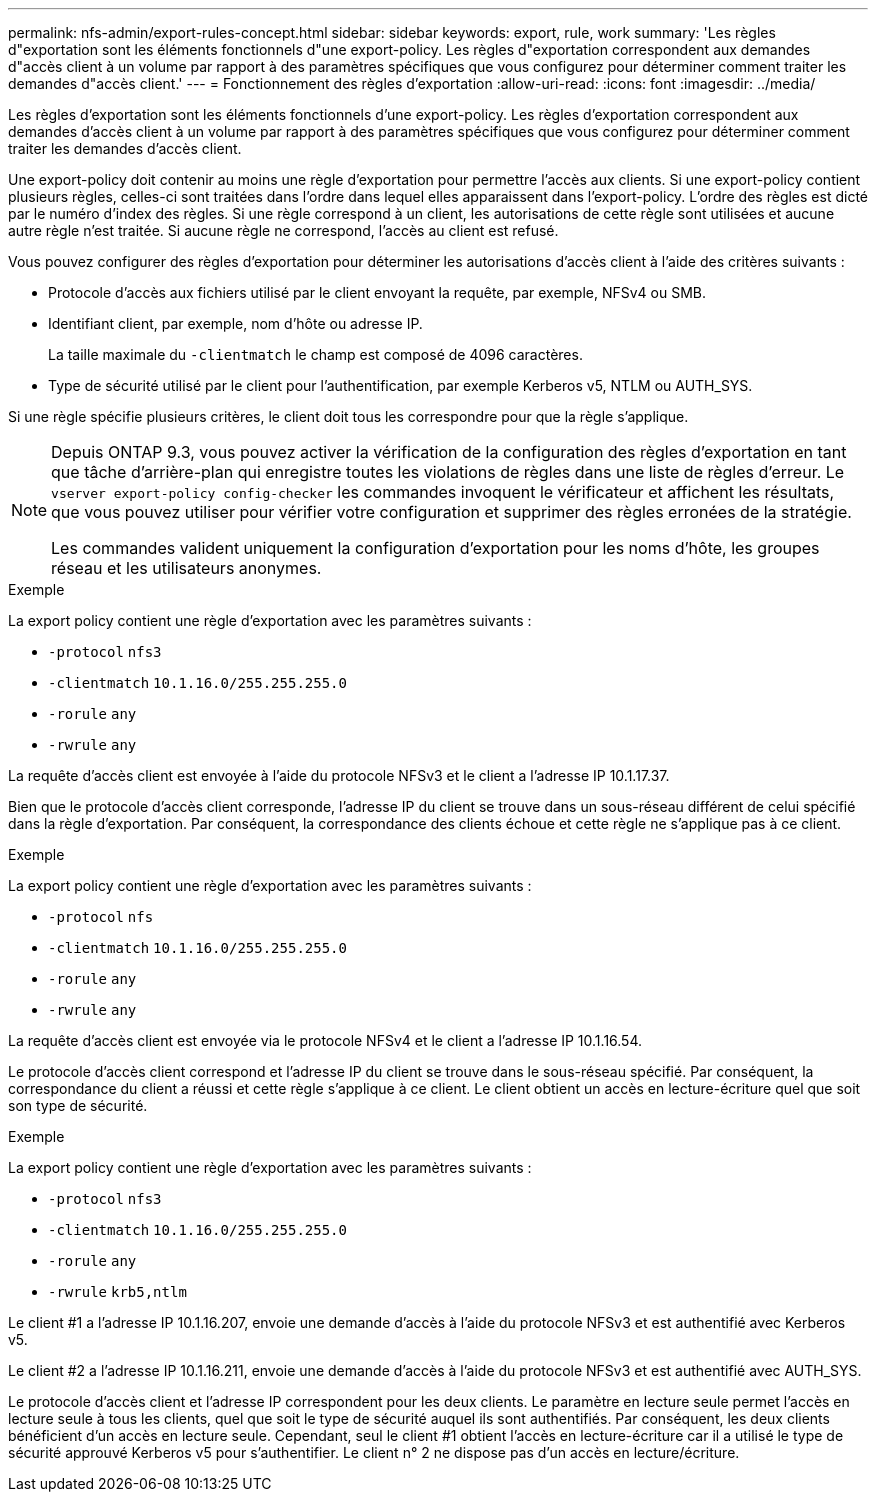 ---
permalink: nfs-admin/export-rules-concept.html 
sidebar: sidebar 
keywords: export, rule, work 
summary: 'Les règles d"exportation sont les éléments fonctionnels d"une export-policy. Les règles d"exportation correspondent aux demandes d"accès client à un volume par rapport à des paramètres spécifiques que vous configurez pour déterminer comment traiter les demandes d"accès client.' 
---
= Fonctionnement des règles d'exportation
:allow-uri-read: 
:icons: font
:imagesdir: ../media/


[role="lead"]
Les règles d'exportation sont les éléments fonctionnels d'une export-policy. Les règles d'exportation correspondent aux demandes d'accès client à un volume par rapport à des paramètres spécifiques que vous configurez pour déterminer comment traiter les demandes d'accès client.

Une export-policy doit contenir au moins une règle d'exportation pour permettre l'accès aux clients. Si une export-policy contient plusieurs règles, celles-ci sont traitées dans l'ordre dans lequel elles apparaissent dans l'export-policy. L'ordre des règles est dicté par le numéro d'index des règles. Si une règle correspond à un client, les autorisations de cette règle sont utilisées et aucune autre règle n'est traitée. Si aucune règle ne correspond, l'accès au client est refusé.

Vous pouvez configurer des règles d'exportation pour déterminer les autorisations d'accès client à l'aide des critères suivants :

* Protocole d'accès aux fichiers utilisé par le client envoyant la requête, par exemple, NFSv4 ou SMB.
* Identifiant client, par exemple, nom d'hôte ou adresse IP.
+
La taille maximale du `-clientmatch` le champ est composé de 4096 caractères.

* Type de sécurité utilisé par le client pour l'authentification, par exemple Kerberos v5, NTLM ou AUTH_SYS.


Si une règle spécifie plusieurs critères, le client doit tous les correspondre pour que la règle s'applique.

[NOTE]
====
Depuis ONTAP 9.3, vous pouvez activer la vérification de la configuration des règles d'exportation en tant que tâche d'arrière-plan qui enregistre toutes les violations de règles dans une liste de règles d'erreur. Le `vserver export-policy config-checker` les commandes invoquent le vérificateur et affichent les résultats, que vous pouvez utiliser pour vérifier votre configuration et supprimer des règles erronées de la stratégie.

Les commandes valident uniquement la configuration d'exportation pour les noms d'hôte, les groupes réseau et les utilisateurs anonymes.

====
.Exemple
La export policy contient une règle d'exportation avec les paramètres suivants :

* `-protocol` `nfs3`
* `-clientmatch` `10.1.16.0/255.255.255.0`
* `-rorule` `any`
* `-rwrule` `any`


La requête d'accès client est envoyée à l'aide du protocole NFSv3 et le client a l'adresse IP 10.1.17.37.

Bien que le protocole d'accès client corresponde, l'adresse IP du client se trouve dans un sous-réseau différent de celui spécifié dans la règle d'exportation. Par conséquent, la correspondance des clients échoue et cette règle ne s'applique pas à ce client.

.Exemple
La export policy contient une règle d'exportation avec les paramètres suivants :

* `-protocol` `nfs`
* `-clientmatch` `10.1.16.0/255.255.255.0`
* `-rorule` `any`
* `-rwrule` `any`


La requête d'accès client est envoyée via le protocole NFSv4 et le client a l'adresse IP 10.1.16.54.

Le protocole d'accès client correspond et l'adresse IP du client se trouve dans le sous-réseau spécifié. Par conséquent, la correspondance du client a réussi et cette règle s'applique à ce client. Le client obtient un accès en lecture-écriture quel que soit son type de sécurité.

.Exemple
La export policy contient une règle d'exportation avec les paramètres suivants :

* `-protocol` `nfs3`
* `-clientmatch` `10.1.16.0/255.255.255.0`
* `-rorule` `any`
* `-rwrule` `krb5,ntlm`


Le client #1 a l'adresse IP 10.1.16.207, envoie une demande d'accès à l'aide du protocole NFSv3 et est authentifié avec Kerberos v5.

Le client #2 a l'adresse IP 10.1.16.211, envoie une demande d'accès à l'aide du protocole NFSv3 et est authentifié avec AUTH_SYS.

Le protocole d'accès client et l'adresse IP correspondent pour les deux clients. Le paramètre en lecture seule permet l'accès en lecture seule à tous les clients, quel que soit le type de sécurité auquel ils sont authentifiés. Par conséquent, les deux clients bénéficient d'un accès en lecture seule. Cependant, seul le client #1 obtient l'accès en lecture-écriture car il a utilisé le type de sécurité approuvé Kerberos v5 pour s'authentifier. Le client n° 2 ne dispose pas d'un accès en lecture/écriture.
